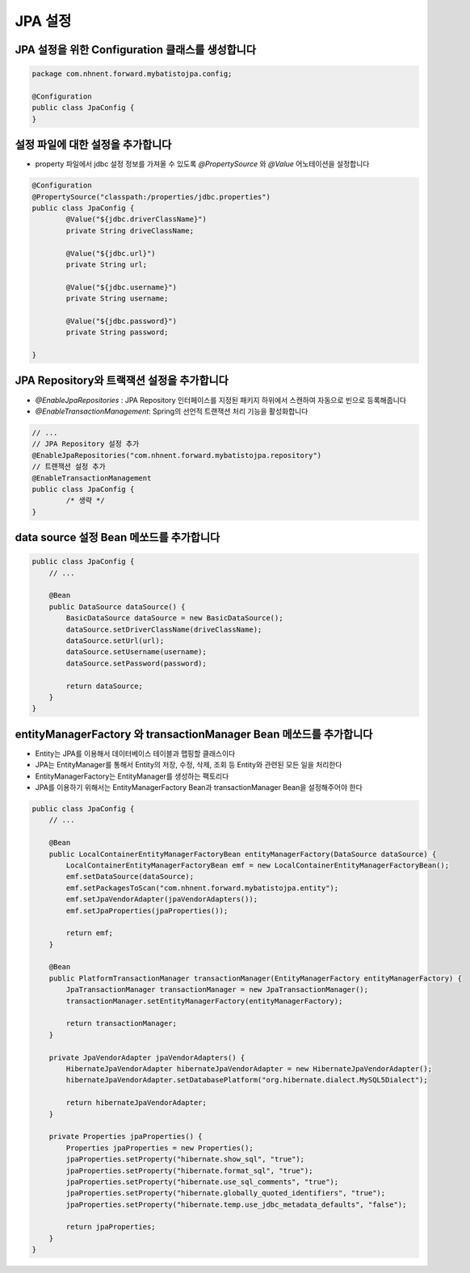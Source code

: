 *********
JPA 설정
*********

JPA 설정을 위한 Configuration 클래스를 생성합니다
=================================================

.. code-block:: java

    package com.nhnent.forward.mybatistojpa.config;

    @Configuration
    public class JpaConfig {
    }    

설정 파일에 대한 설정을 추가합니다
===================================

* property 파일에서 jdbc 설정 정보를 가져올 수 있도록 `@PropertySource` 와 `@Value` 어노테이션을 설정합니다

.. code-block:: java

    @Configuration
    @PropertySource("classpath:/properties/jdbc.properties")
    public class JpaConfig {
            @Value("${jdbc.driverClassName}")
            private String driveClassName;

            @Value("${jdbc.url}")
            private String url;

            @Value("${jdbc.username}")
            private String username;

            @Value("${jdbc.password}")
            private String password;

    }    

JPA Repository와 트랙잭션 설정을 추가합니다
=============================================

* `@EnableJpaRepositories` : JPA Repository 인터페이스를 지정된 패키지 하위에서 스캔하여 자동으로 빈으로 등록해줍니다
* `@EnableTransactionManagement`: Spring의 선언적 트랜잭션 처리 기능을 활성화합니다

.. code-block:: java

    // ...
    // JPA Repository 설정 추가 
    @EnableJpaRepositories("com.nhnent.forward.mybatistojpa.repository")
    // 트랜잭션 설정 추가
    @EnableTransactionManagement
    public class JpaConfig {
            /* 생략 */
    }    

data source 설정 Bean 메쏘드를 추가합니다
==========================================

.. code-block:: java

    public class JpaConfig {
        // ...

        @Bean
        public DataSource dataSource() {
            BasicDataSource dataSource = new BasicDataSource();
            dataSource.setDriverClassName(driveClassName);
            dataSource.setUrl(url);
            dataSource.setUsername(username);
            dataSource.setPassword(password);

            return dataSource;
        }
    }        

entityManagerFactory 와 transactionManager Bean 메쏘드를 추가합니다
===========================================================

* Entity는 JPA를 이용해서 데이터베이스 테이블과 맵핑할 클래스이다
* JPA는 EntityManager를 통해서 Entity의 저장, 수정, 삭제, 조회 등 Entity와 관련된 모든 일을 처리한다
* EntityManagerFactory는 EntityManager를 생성하는 팩토리다
* JPA를 이용하기 위해서는 EntityManagerFactory Bean과 transactionManager Bean을 설정해주어야 한다

.. code-block:: java

    public class JpaConfig {
        // ...
         
        @Bean
        public LocalContainerEntityManagerFactoryBean entityManagerFactory(DataSource dataSource) {
            LocalContainerEntityManagerFactoryBean emf = new LocalContainerEntityManagerFactoryBean();
            emf.setDataSource(dataSource);
            emf.setPackagesToScan("com.nhnent.forward.mybatistojpa.entity");
            emf.setJpaVendorAdapter(jpaVendorAdapters());
            emf.setJpaProperties(jpaProperties());

            return emf;
        }

        @Bean
        public PlatformTransactionManager transactionManager(EntityManagerFactory entityManagerFactory) {
            JpaTransactionManager transactionManager = new JpaTransactionManager();
            transactionManager.setEntityManagerFactory(entityManagerFactory);

            return transactionManager;
        }

        private JpaVendorAdapter jpaVendorAdapters() {
            HibernateJpaVendorAdapter hibernateJpaVendorAdapter = new HibernateJpaVendorAdapter();
            hibernateJpaVendorAdapter.setDatabasePlatform("org.hibernate.dialect.MySQL5Dialect");

            return hibernateJpaVendorAdapter;
        }

        private Properties jpaProperties() {
            Properties jpaProperties = new Properties();
            jpaProperties.setProperty("hibernate.show_sql", "true");
            jpaProperties.setProperty("hibernate.format_sql", "true");
            jpaProperties.setProperty("hibernate.use_sql_comments", "true");
            jpaProperties.setProperty("hibernate.globally_quoted_identifiers", "true");
            jpaProperties.setProperty("hibernate.temp.use_jdbc_metadata_defaults", "false");

            return jpaProperties;
        }
    }

